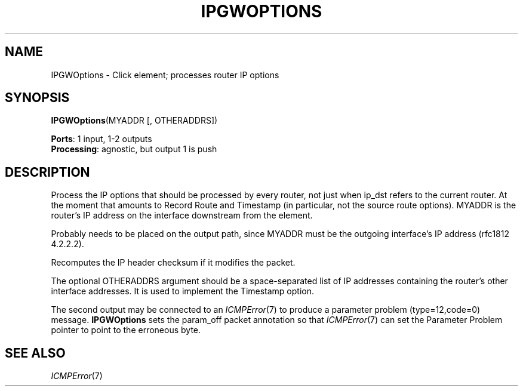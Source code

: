 .\" -*- mode: nroff -*-
.\" Generated by 'click-elem2man' from '../elements/ip/ipgwoptions.hh:8'
.de M
.IR "\\$1" "(\\$2)\\$3"
..
.de RM
.RI "\\$1" "\\$2" "(\\$3)\\$4"
..
.TH "IPGWOPTIONS" 7click "12/Oct/2017" "Click"
.SH "NAME"
IPGWOptions \- Click element;
processes router IP options
.SH "SYNOPSIS"
\fBIPGWOptions\fR(MYADDR [, OTHERADDRS])

\fBPorts\fR: 1 input, 1-2 outputs
.br
\fBProcessing\fR: agnostic, but output 1 is push
.br
.SH "DESCRIPTION"
Process the IP options that should be processed by every router,
not just when ip_dst refers to the current router. At the moment
that amounts to Record Route and Timestamp (in particular,
not the source route options). MYADDR is the router's
IP address on the interface downstream from the element.
.PP
Probably needs to be placed on the output path, since MYADDR
must be the outgoing interface's IP address (rfc1812 4.2.2.2).
.PP
Recomputes the IP header checksum if it modifies the packet.
.PP
The optional OTHERADDRS argument should be a space-separated list of IP
addresses containing the router's other interface addresses. It is used to
implement the Timestamp option.
.PP
The second output may be connected to an 
.M ICMPError 7
to produce
a parameter problem (type=12,code=0) message. \fBIPGWOptions\fR sets
the param_off packet annotation so that 
.M ICMPError 7
can set
the Parameter Problem pointer to point to the erroneous byte.
.PP

.SH "SEE ALSO"
.M ICMPError 7

